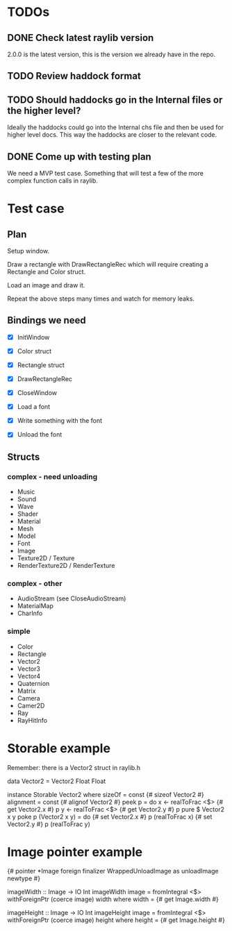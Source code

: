 * TODOs
** DONE Check latest raylib version
CLOSED: [2018-11-02 Fri 15:14]
2.0.0 is the latest version, this is the version we already have in the repo.
** TODO Review haddock format
** TODO Should haddocks go in the Internal files or the higher level?
Ideally the haddocks could go into the Internal chs file and then be used for higher level docs. This way the haddocks are closer to the relevant code.
** DONE Come up with testing plan
CLOSED: [2018-11-02 Fri 15:22]
We need a MVP test case. Something that will test a few of the more complex function calls in raylib.
* Test case
** Plan
Setup window.

Draw a rectangle with DrawRectangleRec which will require creating a Rectangle and Color struct.

Load an image and draw it.

Repeat the above steps many times and watch for memory leaks.
** Bindings we need
- [X] InitWindow
- [X] Color struct
- [X] Rectangle struct
- [X] DrawRectangleRec

- [X] CloseWindow

- [X] Load a font
- [X] Write something with the font
- [X] Unload the font
** Structs
*** complex - need unloading
- Music
- Sound
- Wave
- Shader
- Material
- Mesh
- Model
- Font
- Image
- Texture2D / Texture
- RenderTexture2D / RenderTexture
*** complex - other
- AudioStream (see CloseAudioStream)
- MaterialMap
- CharInfo
*** simple
- Color
- Rectangle
- Vector2
- Vector3
- Vector4
- Quaternion
- Matrix
- Camera
- Camer2D
- Ray
- RayHitInfo
* Storable example
Remember: there is a Vector2 struct in raylib.h

data Vector2 = Vector2 Float Float

instance Storable Vector2 where
    sizeOf = const {# sizeof Vector2 #}
    alignment = const {# alignof Vector2 #}
    peek p = do
        x <- realToFrac <$> {# get Vector2.x #} p
        y <- realToFrac <$> {# get Vector2.y #} p
        pure $ Vector2 x y
    poke p (Vector2 x y) = do
        {# set Vector2.x #} p (realToFrac x)
        {# set Vector2.y #} p (realToFrac y)
* Image pointer example
{# pointer *Image foreign finalizer WrappedUnloadImage as unloadImage newtype #}

imageWidth :: Image -> IO Int
imageWidth image = fromIntegral <$> withForeignPtr (coerce image) width
  where width = {# get Image.width #}

imageHeight :: Image -> IO Int
imageHeight image = fromIntegral <$> withForeignPtr (coerce image) height
  where height = {# get Image.height #}
